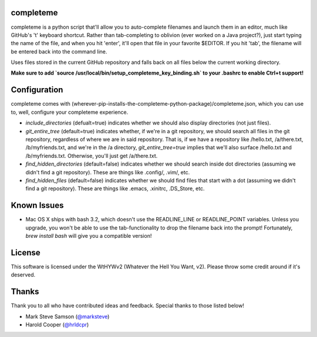 ##########
completeme
##########

completeme is a python script that'll allow you to auto-complete filenames and launch them in an editor, much like GitHub's 't' keyboard shortcut.  Rather than tab-completing to oblivion (ever worked on a Java project?), just start typing the name of the file, and when you hit 'enter', it'll open that file in your favorite $EDITOR.  If you hit 'tab', the filename will be entered back into the command line.

Uses files stored in the current GitHub repository and falls back on all files below the current working directory.

**Make sure to add `source /usr/local/bin/setup_completeme_key_binding.sh` to your .bashrc to enable Ctrl+t support!**

#############
Configuration
#############

completeme comes with (wherever-pip-installs-the-completeme-python-package)/completeme.json, which you can use to, well, configure your completeme experience.

* *include_directories* (defualt=true) indicates whether we should also display directories (not just files).
* *git_entire_tree* (default=true) indicates whether, if we're in a git repository, we should search all files in the git repository, regardless of where we are in said repository.  That is, if we have a repository like /hello.txt, /a/there.txt, /b/myfriends.txt, and we're in the /a directory, *git_entire_tree=true* implies that we'll also surface /hello.txt and /b/myfriends.txt.  Otherwise, you'll just get /a/there.txt.
* *find_hidden_directories* (default=false) indicates whether we should search inside dot directories (assuming we didn't find a git repository).  These are things like .config/, .vim/, etc.
* *find_hidden_files* (default=false) indicates whether we should find files that start with a dot (assuming we didn't find a git repository).  These are things like .emacs, .xinitrc, .DS_Store, etc.

############
Known Issues
############

* Mac OS X ships with bash 3.2, which doesn't use the READLINE_LINE or READLINE_POINT variables.  Unless you upgrade, you won't be able to use the tab-functionality to drop the filename back into the prompt!  Fortunately, `brew install bash` will give you a compatible version!

#######
License
#######
This software is licensed under the WtHYWv2 (Whatever the Hell You Want, v2).  Please throw some credit around if it's deserved.

######
Thanks
######

Thank you to all who have contributed ideas and feedback.  Special thanks to those listed below!

* Mark Steve Samson (`@marksteve <https://github.com/marksteve>`_)
* Harold Cooper (`@hrldcpr <https://github.com/hrldcpr>`_)
